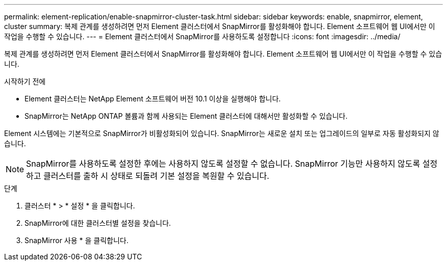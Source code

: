 ---
permalink: element-replication/enable-snapmirror-cluster-task.html 
sidebar: sidebar 
keywords: enable, snapmirror, element, cluster 
summary: 복제 관계를 생성하려면 먼저 Element 클러스터에서 SnapMirror를 활성화해야 합니다. Element 소프트웨어 웹 UI에서만 이 작업을 수행할 수 있습니다. 
---
= Element 클러스터에서 SnapMirror를 사용하도록 설정합니다
:icons: font
:imagesdir: ../media/


[role="lead"]
복제 관계를 생성하려면 먼저 Element 클러스터에서 SnapMirror를 활성화해야 합니다. Element 소프트웨어 웹 UI에서만 이 작업을 수행할 수 있습니다.

.시작하기 전에
* Element 클러스터는 NetApp Element 소프트웨어 버전 10.1 이상을 실행해야 합니다.
* SnapMirror는 NetApp ONTAP 볼륨과 함께 사용되는 Element 클러스터에 대해서만 활성화할 수 있습니다.


Element 시스템에는 기본적으로 SnapMirror가 비활성화되어 있습니다. SnapMirror는 새로운 설치 또는 업그레이드의 일부로 자동 활성화되지 않습니다.

[NOTE]
====
SnapMirror를 사용하도록 설정한 후에는 사용하지 않도록 설정할 수 없습니다. SnapMirror 기능만 사용하지 않도록 설정하고 클러스터를 출하 시 상태로 되돌려 기본 설정을 복원할 수 있습니다.

====
.단계
. 클러스터 * > * 설정 * 을 클릭합니다.
. SnapMirror에 대한 클러스터별 설정을 찾습니다.
. SnapMirror 사용 * 을 클릭합니다.


